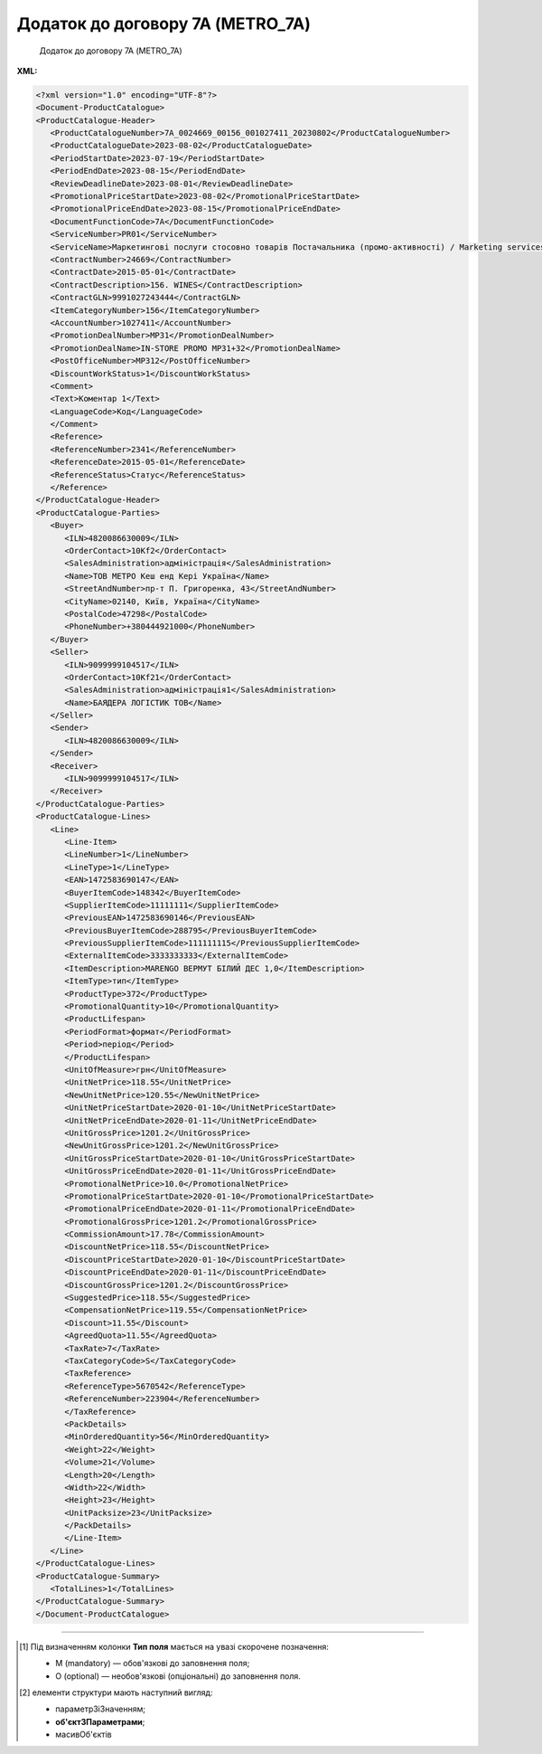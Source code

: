 ##########################################################################################################################
**Додаток до договору 7А (METRO_7A)**
##########################################################################################################################

.. epigraph::

   Додаток до договору 7А (METRO_7A)

**XML:**

.. code:: xml

   <?xml version="1.0" encoding="UTF-8"?>
   <Document-ProductCatalogue>
   <ProductCatalogue-Header>
      <ProductCatalogueNumber>7A_0024669_00156_001027411_20230802</ProductCatalogueNumber>
      <ProductCatalogueDate>2023-08-02</ProductCatalogueDate>
      <PeriodStartDate>2023-07-19</PeriodStartDate>
      <PeriodEndDate>2023-08-15</PeriodEndDate>
      <ReviewDeadlineDate>2023-08-01</ReviewDeadlineDate>
      <PromotionalPriceStartDate>2023-08-02</PromotionalPriceStartDate>
      <PromotionalPriceEndDate>2023-08-15</PromotionalPriceEndDate>
      <DocumentFunctionCode>7A</DocumentFunctionCode>
      <ServiceNumber>PR01</ServiceNumber>
      <ServiceName>Маркетингові послуги стосовно товарів Постачальника (промо-активності) / Marketing services (promo-actions)</ServiceName>
      <ContractNumber>24669</ContractNumber>
      <ContractDate>2015-05-01</ContractDate>
      <ContractDescription>156. WINES</ContractDescription>
      <ContractGLN>9991027243444</ContractGLN>
      <ItemCategoryNumber>156</ItemCategoryNumber>
      <AccountNumber>1027411</AccountNumber>
      <PromotionDealNumber>MP31</PromotionDealNumber>
      <PromotionDealName>IN-STORE PROMO MP31+32</PromotionDealName>
      <PostOfficeNumber>MP312</PostOfficeNumber>
      <DiscountWorkStatus>1</DiscountWorkStatus>
      <Comment>
      <Text>Коментар 1</Text>
      <LanguageCode>Код</LanguageCode>
      </Comment>
      <Reference>
      <ReferenceNumber>2341</ReferenceNumber>
      <ReferenceDate>2015-05-01</ReferenceDate>
      <ReferenceStatus>Статус</ReferenceStatus>
      </Reference>
   </ProductCatalogue-Header>
   <ProductCatalogue-Parties>
      <Buyer>
         <ILN>4820086630009</ILN>
         <OrderContact>10Kf2</OrderContact>
         <SalesAdministration>адміністрація</SalesAdministration>
         <Name>ТОВ МЕТРО Кеш енд Кері Україна</Name>
         <StreetAndNumber>пр-т П. Григоренка, 43</StreetAndNumber>
         <CityName>02140, Київ, Україна</CityName>
         <PostalCode>47298</PostalCode>
         <PhoneNumber>+380444921000</PhoneNumber>
      </Buyer>
      <Seller>
         <ILN>9099999104517</ILN>
         <OrderContact>10Kf21</OrderContact>
         <SalesAdministration>адміністрація1</SalesAdministration>
         <Name>БАЯДЕРА ЛОГІСТИК ТОВ</Name>
      </Seller>
      <Sender>
         <ILN>4820086630009</ILN>
      </Sender>
      <Receiver>
         <ILN>9099999104517</ILN>
      </Receiver>
   </ProductCatalogue-Parties>
   <ProductCatalogue-Lines>
      <Line>
         <Line-Item>
         <LineNumber>1</LineNumber>
         <LineType>1</LineType>
         <EAN>1472583690147</EAN>
         <BuyerItemCode>148342</BuyerItemCode>
         <SupplierItemCode>11111111</SupplierItemCode>
         <PreviousEAN>1472583690146</PreviousEAN>
         <PreviousBuyerItemCode>288795</PreviousBuyerItemCode>
         <PreviousSupplierItemCode>111111115</PreviousSupplierItemCode>
         <ExternalItemCode>3333333333</ExternalItemCode>
         <ItemDescription>MARENGO ВЕРМУТ БІЛИЙ ДЕС 1,0</ItemDescription>
         <ItemType>тип</ItemType>
         <ProductType>372</ProductType>
         <PromotionalQuantity>10</PromotionalQuantity>
         <ProductLifespan>
         <PeriodFormat>формат</PeriodFormat>
         <Period>період</Period>
         </ProductLifespan>
         <UnitOfMeasure>грн</UnitOfMeasure>
         <UnitNetPrice>118.55</UnitNetPrice>
         <NewUnitNetPrice>120.55</NewUnitNetPrice>
         <UnitNetPriceStartDate>2020-01-10</UnitNetPriceStartDate>
         <UnitNetPriceEndDate>2020-01-11</UnitNetPriceEndDate>
         <UnitGrossPrice>1201.2</UnitGrossPrice>
         <NewUnitGrossPrice>1201.2</NewUnitGrossPrice>
         <UnitGrossPriceStartDate>2020-01-10</UnitGrossPriceStartDate>
         <UnitGrossPriceEndDate>2020-01-11</UnitGrossPriceEndDate>
         <PromotionalNetPrice>10.0</PromotionalNetPrice>
         <PromotionalPriceStartDate>2020-01-10</PromotionalPriceStartDate>
         <PromotionalPriceEndDate>2020-01-11</PromotionalPriceEndDate>
         <PromotionalGrossPrice>1201.2</PromotionalGrossPrice>     
         <CommissionAmount>17.78</CommissionAmount>
         <DiscountNetPrice>118.55</DiscountNetPrice>
         <DiscountPriceStartDate>2020-01-10</DiscountPriceStartDate>
         <DiscountPriceEndDate>2020-01-11</DiscountPriceEndDate>
         <DiscountGrossPrice>1201.2</DiscountGrossPrice> 
         <SuggestedPrice>118.55</SuggestedPrice>
         <CompensationNetPrice>119.55</CompensationNetPrice>
         <Discount>11.55</Discount>
         <AgreedQuota>11.55</AgreedQuota>
         <TaxRate>7</TaxRate>
         <TaxCategoryCode>S</TaxCategoryCode>
         <TaxReference>
         <ReferenceType>5670542</ReferenceType>
         <ReferenceNumber>223904</ReferenceNumber>
         </TaxReference>
         <PackDetails>
         <MinOrderedQuantity>56</MinOrderedQuantity>
         <Weight>22</Weight>
         <Volume>21</Volume>
         <Length>20</Length>
         <Width>22</Width>
         <Height>23</Height>
         <UnitPacksize>23</UnitPacksize>
         </PackDetails>
         </Line-Item>
      </Line>
   </ProductCatalogue-Lines>
   <ProductCatalogue-Summary>
      <TotalLines>1</TotalLines>
   </ProductCatalogue-Summary>
   </Document-ProductCatalogue>

.. role:: orange

.. raw:: html

    <embed>
    <iframe src="https://docs.google.com/spreadsheets/d/e/2PACX-1vQxinOWh0XZPuImDPCyCo0wpZU89EAoEfEXkL-YFP0hoA5A27BfY5A35CZChtiddQ/pubhtml?gid=1384473765&single=true" width="1100" height="3000" frameborder="0" marginheight="0" marginwidth="0">Loading...</iframe>
    </embed>

-------------------------

.. [#] Під визначенням колонки **Тип поля** мається на увазі скорочене позначення:

   * M (mandatory) — обов'язкові до заповнення поля;
   * O (optional) — необов'язкові (опціональні) до заповнення поля.

.. [#] елементи структури мають наступний вигляд:

   * параметрЗіЗначенням;
   * **об'єктЗПараметрами**;
   * :orange:`масивОб'єктів`

.. data from table (remember to renew time to time)

   I	Document-ProductCatalogue	O		Початок документа
   1	ProductCatalogue-Header	O		Початок основного блоку
   1.1	ProductCatalogueNumber	M	Рядок (50)	Номер каталогу продукції
   1.2	ProductCatalogueDate	O	Дата (РРРР-ММ-ДД)	Дата каталогу продукції
   1.3	PeriodStartDate	O	Дата (РРРР-ММ-ДД)	Початок дії каталогу продукції
   1.4	PeriodEndDate	O	Дата (РРРР-ММ-ДД)	Кінець дії каталогу продукції
   1.5	ReviewDeadlineDate	M	Дата (РРРР-ММ-ДД)	Термін подачі на перегляд
   1.6	PromotionalPriceStartDate	O	Дата (РРРР-ММ-ДД)	Початок періоду зниження закупівельної ціни
   1.7	PromotionalPriceEndDate	O	Дата (РРРР-ММ-ДД)	Кінець періоду зниження закупівельної ціни
   1.8	DocumentFunctionCode	O	Рядок (2)	Функціональний код документа
   1.9	CatalogueCurrency	O		Валюта
   1.10	ServiceNumber	O	Рядок (20)	Код послуги
   1.11	ServiceName	O	Рядок (250)	Опис послуги
   1.12	ContractNumber	O	Рядок (10)	Номер контракту
   1.13	ContractDate	O	Дата (РРРР-ММ-ДД)	Дата контракту
   1.14	ContractDescription	O	Рядок (10)	Опис контракту
   1.15	ContractExpiryDate	O	Дата (РРРР-ММ-ДД)	Дата закінчення дії контракту
   1.16	ContractGLN	M	Число (13)	GLN контракту
   1.17	SubContractNumber	O	Рядок (20)	Номер договору
   1.18	SubContractDate	O	Рядок (20)	Дата договору
   1.19	AgreementNumber	O	Число (3)	Допустима кількість узгоджень
   1.20	ItemCategoryNumber	O	Число	Номер категорії позиції
   1.21	AccountNumber	O	Рядок (10)	Id промо
   1.22	PromotionDealNumber	O	Рядок (250)	Номер промо
   1.23	PromotionDealName	O	Рядок (250)	Назва промо
   1.24	PostOfficeNumber	O	Рядок (35)	Метро Пошта №
   1.25	DiscountWorkStatus	O	[0/1]	Робота з ціною зі знижкою: 0-ні, 1-так
   1.26	Comment	O		Коментар (початок блоку)
   1.26.1	Text	O	Рядок	Текст коментара
   1.26.2	LanguageCode	O	Рядок	Код мови
   1.27	Reference	O		Довідка (початок блоку)
   1.27.1	ReferenceNumber	O	Рядок	Номер довідки
   1.27.2	ReferenceDate	O	Рядок	Дата довідки
   1.27.3	ReferenceStatus	O	Рядок	Статус довідки
   2	ProductCatalogue-Parties	O		Блок контрагентів (початок блоку)
   2.1	Buyer	O		Блок покупця (початок блоку)
   2.1.1	ILN	M	Число (13)	GLN покупця (Метро)
   2.1.2	OrderContact	O	Рядок	Договір на замовлення
   2.1.3	SalesAdministration	O	Рядок	Адміністрація продажів
   2.1.4	Name	O	Рядок (175)	Назва (Метро)
   2.1.5	StreetAndNumber	O	Рядок (140)	Назва вулиці та номер (Метро)
   2.1.6	CityName	O	Рядок (35)	Назва міста (Метро)
   2.1.7	PostalCode	O	Рядок (17)	Поштовий індекс
   2.1.8	PhoneNumber	O	Рядок (35)	Номер телефону
   2.2	Seller	O		Блок продавця (початок блоку)
   2.2.1	ILN	M	Число (13)	GLN продавця
   2.2.2	OrderContact	O	Рядок	Договір на замовлення
   2.2.3	SalesAdministration	O	Рядок	Адміністрація продажів
   2.2.4	Name	O	Рядок (175)	Назва продавця
   2.3	Sender	O		Блок відправника (початок блоку)
   2.3.1	ILN	M	Число (13)	GLN відправника
   2.4	Receiver	O		Блок отримувача (початок блоку)
   2.4.1	ILN	M	Число (13)	GLN отримувача
   3	ProductCatalogue-Lines	O		Таблична частина (початок блоку)
   3.1	Line	O		Рядок (початок блоку)
   3.1.1	Line-Item	O		Позиція (початок блоку)
   3.1.1.1	LineNumber	М	Ціле число	номер позиції в табличній частині
   3.1.1.2	LineType	O	[0/1/2/3]	Дія: 0-зміна регулярної ціни, 1-змінапромоціни, 2–добавлення товару, 3-видалення товару
   3.1.1.3	EAN	М	Число (13)	Штрих-код продукту
   3.1.1.4	BuyerItemCode	O	Рядок (10)	Артикул (внутрішній номер) в БД Метро
   3.1.1.5	SupplierItemCode	O	Рядок	Код клієнта по товару
   3.1.1.6	PreviousBuyerItemCode	O	Рядок (10)	Артикул підгрупи
   3.1.1.7	ExternalItemCode	M	Число (4-10)	код товару згідно довідника УКТ ЗЕД
   3.1.1.8	PreviousEAN	O	Рядок	Додатковий штрих-код продукту
   3.1.1.9	PreviousBuyerItemCode	O	Рядок	Додатковий внутрішній артикул
   3.1.1.10	PreviousSupplierItemCode	O	Рядок	Додатковий код клієнта по товару
   3.1.1.11	ItemDescription	O	Рядок (100)	Опис товарної позиції
   3.1.1.12	ItemType	O		Тип позиції
   3.1.1.13	ProductType	O		Тип товару
   3.1.1.14	PromotionalQuantity	O	Рядок (50)	Кількість промо товару
   3.1.1.15	ProductLifespan	O		Термін служби продукту (початок блоку)
   3.1.1.15.1	PeriodFormat	O		Формат періоду
   3.1.1.15.2	Period	O		Період
   3.1.1.16	UnitOfMeasure	O	Рядок (50)	Одиниця виміру
   3.1.1.17	UnitNetPrice		Позитивне число з плаваючою точкою (2 знака після коми)	Ціна без ПДВ
   3.1.1.18	NewUnitNetPrice		Позитивне число з плаваючою точкою (2 знака після коми)	Нова ціна без ПДВ
   3.1.1.19	CommissionAmount	O	Позитивне число з плаваючою точкою (2 знака після коми)	Компенсація грн. за шт реалізованого товару
   3.1.1.20	UnitNetPriceStartDate	O	Дата (РРРР-ММ-ДД)	Початок дії ціни
   3.1.1.21	UnitNetPriceEndDate	O	Дата (РРРР-ММ-ДД)	Кінець дії ціни
   3.1.1.22	UnitGrossPrice		Позитивне число з плаваючою точкою (2 знака після коми)	Ціна з ПДВ
   3.1.1.23	NewUnitGrossPrice		Позитивне число з плаваючою точкою (2 знака після коми)	Нова ціна з ПДВ
   3.1.1.24	UnitGrossPriceStartDate	O	Дата (РРРР-ММ-ДД)	Початок дії ціни з ПДВ
   3.1.1.25	UnitGrossPriceEndDate	O	Дата (РРРР-ММ-ДД)	Кінець дії ціни з ПДВ
   3.1.1.26	PromotionalNetPrice		Позитивне число з плаваючою точкою (2 знака після коми)	Промо ціна без ПДВ
   3.1.1.27	PromotionalPriceStartDate	M	Дата (РРРР-ММ-ДД)	Початок дії промо ціни
   3.1.1.28	PromotionalPriceEndDate	O	Дата (РРРР-ММ-ДД)	Кінець дії промо ціни
   3.1.1.29	PromotionalGrossPrice		Позитивне число з плаваючою точкою (2 знака після коми)	Промо ціна з ПДВ
   3.1.1.30	DiscountNetPrice		Позитивне число з плаваючою точкою (2 знака після коми)	Ціна зі знижкою без ПДВ
   3.1.1.31	DiscountPriceStartDate	O	Дата (РРРР-ММ-ДД)	Початок дії ціни зі знижкою
   3.1.1.32	DiscountPriceEndDate	O	Дата (РРРР-ММ-ДД)	Кінець дії ціни зі знижкою
   3.1.1.33	DiscountGrossPrice		Позитивне число з плаваючою точкою (2 знака після коми)	Ціна зі знижкою з ПДВ
   3.1.1.34	SuggestedPrice	O	Позитивне число з плаваючою точкою (2 знака після коми)	Рекомендована ціна
   3.1.1.35	CompensationNetPrice	O	Позитивне число з плаваючою точкою (2 знака після коми)	Компенсаційна ціна
   3.1.1.36	Discount		Позитивне число з плаваючою точкою (2 знака після коми)	Відсоток (%) зміни ціни
   3.1.1.37	AgreedQuota	O	Позитивне число з плаваючою точкою (2 знака після коми)	Узгоджена квота з постачальником
   3.1.1.38	TaxRate		Позитивне число з плаваючою точкою (2 знака після коми)	Ставка податку
   3.1.1.39	TaxCategoryCode	O	Число	Ставка НДС
   3.1.1.40	TaxReference	O		Податкова довідка (початок блоку)
   3.1.1.40.1	ReferenceType	O	Рядок	Тип довідки
   3.1.1.40.2	ReferenceNumber	O	Рядок	Номер довідки
   3.1.1.41	PackDetails		Деталі упаковки (початок блоку)	
   3.1.1.41.1	MinOrderedQuantity	O	Число	Мінімальна замовлена кількість
   3.1.1.41.2	Weight	O	Число	Вага
   3.1.1.41.3	Volume	O	Число	Об’єм
   3.1.1.41.4	Length	O	Число	Довжина
   3.1.1.41.5	Width	O	Число	Ширина
   3.1.1.41.6	Height	O	Число	Висота
   3.1.1.41.7	UnitPacksize	O	Рядок	Одиниця виміру габаритів
   4	ProductCatalogue-Summary	O		Підсумки (початок блоку)
   4.1	TotalLines	O	Число (5)	Кількість товарних позицій